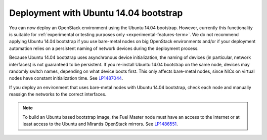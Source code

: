 .. _ubuntu_bootstrap:

Deployment with Ubuntu 14.04 bootstrap
++++++++++++++++++++++++++++++++++++++

You can now deploy an OpenStack environment using the Ubuntu 14.04
bootstrap. However, currently this functionality is suitable for
:ref:`experimental or testing purposes only <experimental-features-term>`.
We do not recommend applying Ubuntu 14.04 bootstrap if you use
bare-metal nodes on big OpenStack environments and/or if your
deployment automation relies on a persistent naming of network devices
during the deployment process.

Because Ubuntu 14.04 bootstrap uses asynchronous device
initialization, the naming of devices (in particular, network
interfaces) is not guaranteed to be persistent. If you re-install
Ubuntu 14.04 bootstrap on the same node, devices may randomly
switch names, depending on what device boots first. This only affects
bare-metal nodes, since NICs on virtual nodes have constant
initialization time. See `LP1487044`_.

If you deploy an environment that uses bare-metal nodes with Ubuntu
14.04 bootstrap, check each node and manually reassign the networks
to the correct interfaces.

.. note::
   To build an Ubuntu based bootstrap image, the Fuel Master node must
   have an access to the Internet or at least access to the Ubuntu and
   Mirantis OpenStack mirrors. See `LP1486551`_.

.. Links

.. _`LP1487044`: https://bugs.launchpad.net/mos/+bug/1487044
.. _`LP1486551`: https://bugs.launchpad.net/fuel/+bug/1486551
